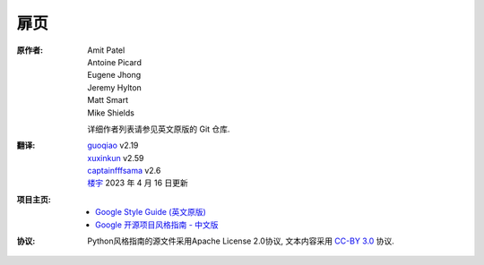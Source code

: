 扉页
================================

:原作者:
    .. line-block::

        Amit Patel
        Antoine Picard
        Eugene Jhong
        Jeremy Hylton
        Matt Smart
        Mike Shields

    详细作者列表请参见英文原版的 Git 仓库.

:翻译:
    .. line-block::

        `guoqiao <http://guoqiao.me/>`_ v2.19
        `xuxinkun <https://github.com/xuxinkun>`_ v2.59
        `captainfffsama <https://github.com/captainfffsama>`_ v2.6
        `楼宇 <https://github.com/LouYu2015>`_ 2023 年 4 月 16 日更新

:项目主页:
    - `Google Style Guide (英文原版) <https://github.com/google/styleguide>`_
    - `Google 开源项目风格指南 - 中文版 <http://github.com/zh-google-styleguide/zh-google-styleguide>`_

:协议:
    Python风格指南的源文件采用Apache License 2.0协议, 文本内容采用 `CC-BY 3.0 <https://creativecommons.org/licenses/by/3.0/>`_ 协议.
